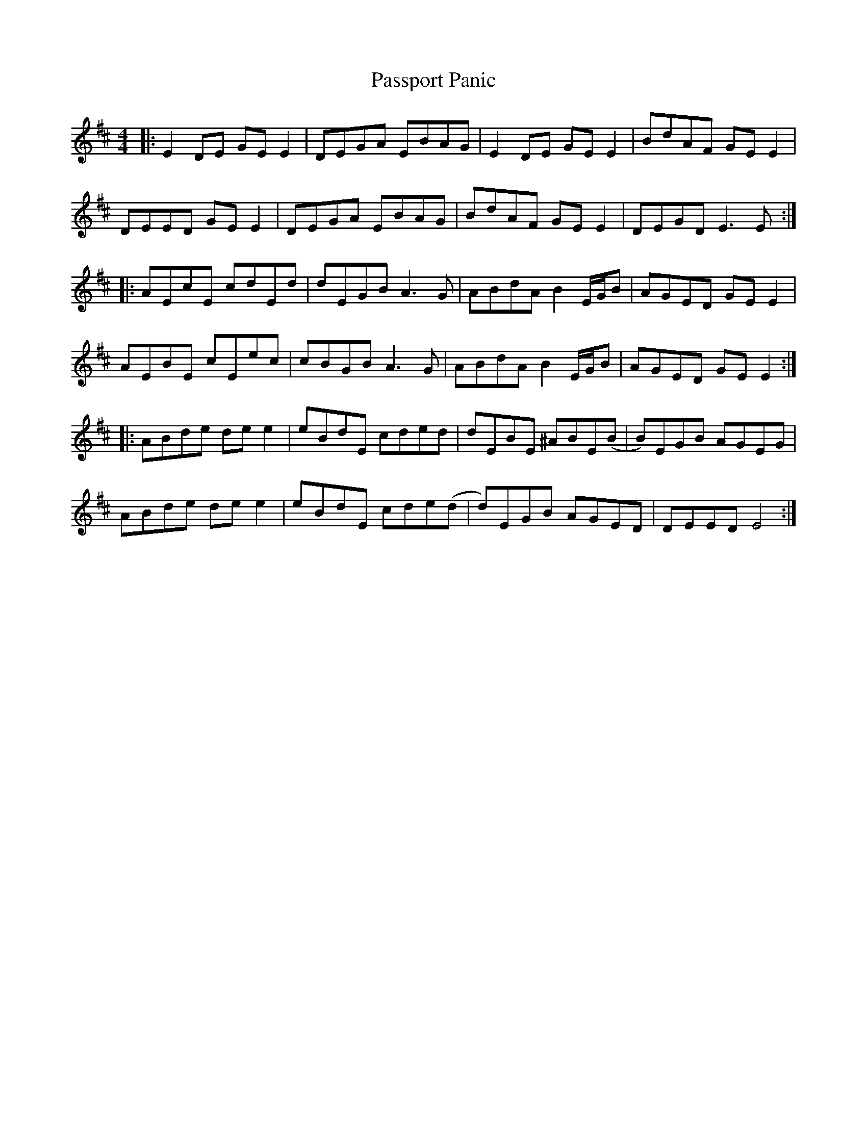 X: 31705
T: Passport Panic
R: reel
M: 4/4
K: Edorian
|:E2 DE GE E2|DEGA EBAG|E2 DE GE E2|BdAF GE E2|
DEED GE E2|DEGA EBAG|BdAF GE E2|DEGD E3 E:|
|:AEcE cdEd|dEGB A3 G|ABdA B2 E/G/B|AGED GE E2|
AEBE cEec|cBGB A3 G|ABdA B2 E/G/B|AGED GE E2:|
|:ABde de e2|eBdE cded|dEBE ^ABE(B|B)EGB AGEG|
ABde de e2|eBdE cde(d|d)EGB AGED|DEED E4:|

